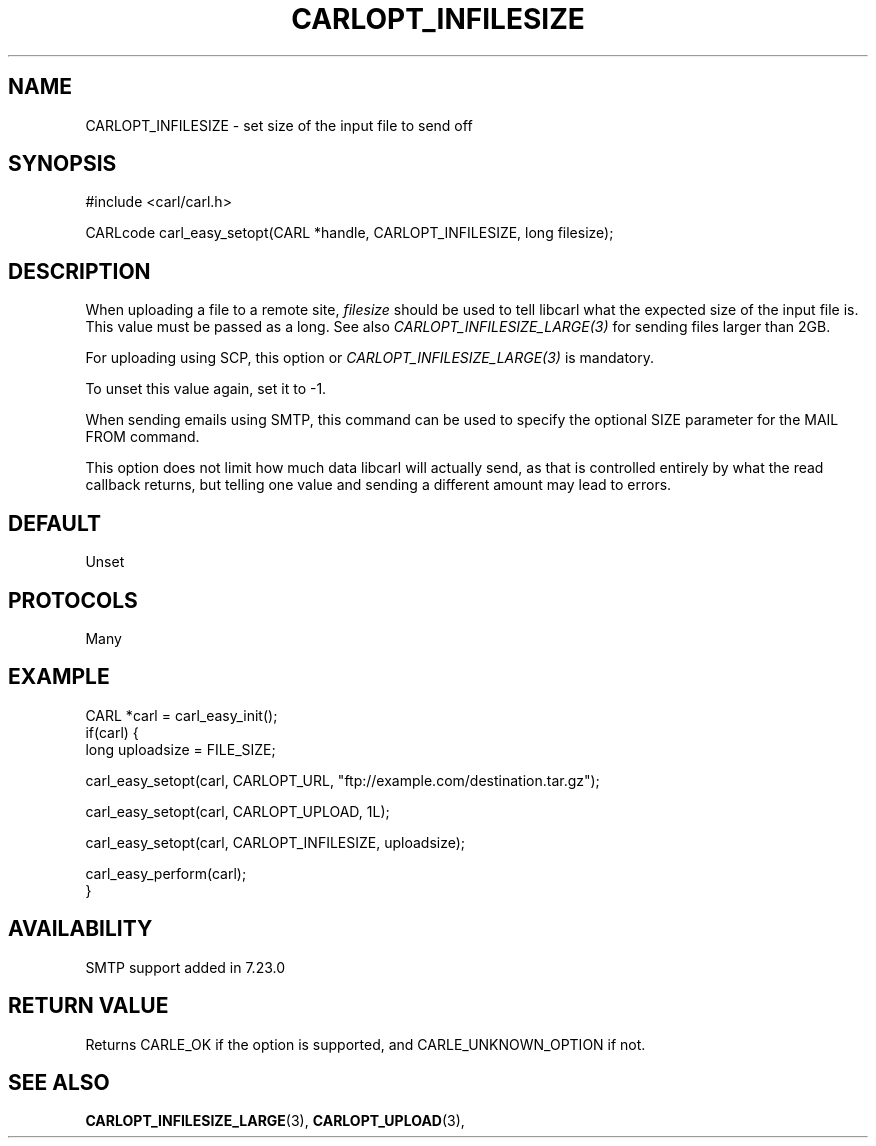 .\" **************************************************************************
.\" *                                  _   _ ____  _
.\" *  Project                     ___| | | |  _ \| |
.\" *                             / __| | | | |_) | |
.\" *                            | (__| |_| |  _ <| |___
.\" *                             \___|\___/|_| \_\_____|
.\" *
.\" * Copyright (C) 1998 - 2020, Daniel Stenberg, <daniel@haxx.se>, et al.
.\" *
.\" * This software is licensed as described in the file COPYING, which
.\" * you should have received as part of this distribution. The terms
.\" * are also available at https://carl.se/docs/copyright.html.
.\" *
.\" * You may opt to use, copy, modify, merge, publish, distribute and/or sell
.\" * copies of the Software, and permit persons to whom the Software is
.\" * furnished to do so, under the terms of the COPYING file.
.\" *
.\" * This software is distributed on an "AS IS" basis, WITHOUT WARRANTY OF ANY
.\" * KIND, either express or implied.
.\" *
.\" **************************************************************************
.\"
.TH CARLOPT_INFILESIZE 3 "17 Jun 2014" "libcarl 7.37.0" "carl_easy_setopt options"
.SH NAME
CARLOPT_INFILESIZE \- set size of the input file to send off
.SH SYNOPSIS
#include <carl/carl.h>

CARLcode carl_easy_setopt(CARL *handle, CARLOPT_INFILESIZE, long filesize);
.SH DESCRIPTION
When uploading a file to a remote site, \fIfilesize\fP should be used to tell
libcarl what the expected size of the input file is. This value must be passed
as a long. See also \fICARLOPT_INFILESIZE_LARGE(3)\fP for sending files larger
than 2GB.

For uploading using SCP, this option or \fICARLOPT_INFILESIZE_LARGE(3)\fP is
mandatory.

To unset this value again, set it to -1.

When sending emails using SMTP, this command can be used to specify the
optional SIZE parameter for the MAIL FROM command.

This option does not limit how much data libcarl will actually send, as that
is controlled entirely by what the read callback returns, but telling one
value and sending a different amount may lead to errors.
.SH DEFAULT
Unset
.SH PROTOCOLS
Many
.SH EXAMPLE
.nf
CARL *carl = carl_easy_init();
if(carl) {
  long uploadsize = FILE_SIZE;

  carl_easy_setopt(carl, CARLOPT_URL, "ftp://example.com/destination.tar.gz");

  carl_easy_setopt(carl, CARLOPT_UPLOAD, 1L);

  carl_easy_setopt(carl, CARLOPT_INFILESIZE, uploadsize);

  carl_easy_perform(carl);
}
.fi
.SH AVAILABILITY
SMTP support added in 7.23.0
.SH RETURN VALUE
Returns CARLE_OK if the option is supported, and CARLE_UNKNOWN_OPTION if not.
.SH "SEE ALSO"
.BR CARLOPT_INFILESIZE_LARGE "(3), " CARLOPT_UPLOAD "(3), "
